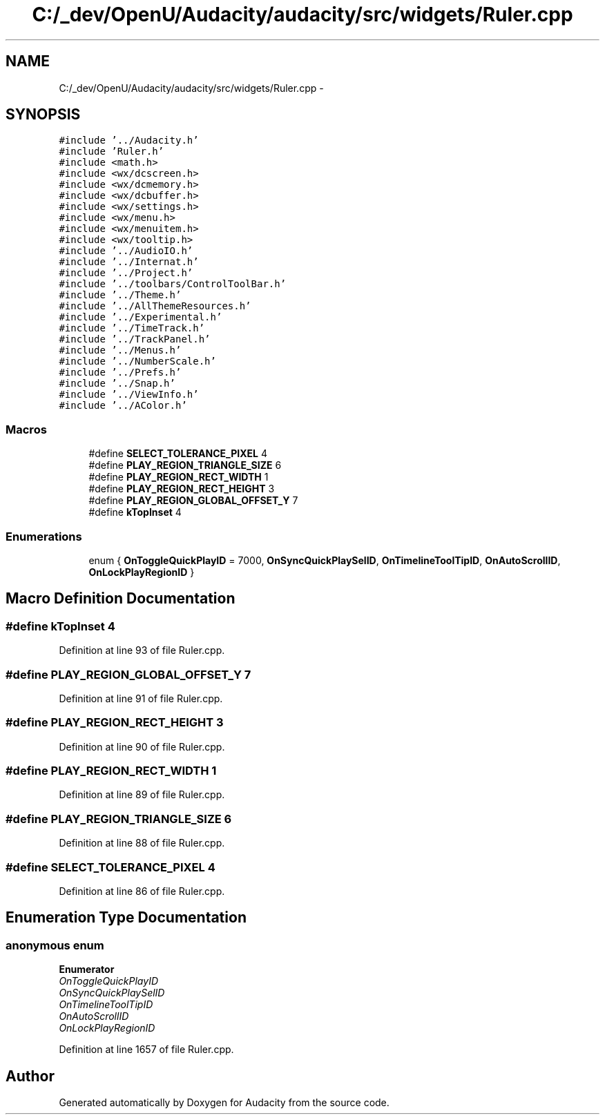 .TH "C:/_dev/OpenU/Audacity/audacity/src/widgets/Ruler.cpp" 3 "Thu Apr 28 2016" "Audacity" \" -*- nroff -*-
.ad l
.nh
.SH NAME
C:/_dev/OpenU/Audacity/audacity/src/widgets/Ruler.cpp \- 
.SH SYNOPSIS
.br
.PP
\fC#include '\&.\&./Audacity\&.h'\fP
.br
\fC#include 'Ruler\&.h'\fP
.br
\fC#include <math\&.h>\fP
.br
\fC#include <wx/dcscreen\&.h>\fP
.br
\fC#include <wx/dcmemory\&.h>\fP
.br
\fC#include <wx/dcbuffer\&.h>\fP
.br
\fC#include <wx/settings\&.h>\fP
.br
\fC#include <wx/menu\&.h>\fP
.br
\fC#include <wx/menuitem\&.h>\fP
.br
\fC#include <wx/tooltip\&.h>\fP
.br
\fC#include '\&.\&./AudioIO\&.h'\fP
.br
\fC#include '\&.\&./Internat\&.h'\fP
.br
\fC#include '\&.\&./Project\&.h'\fP
.br
\fC#include '\&.\&./toolbars/ControlToolBar\&.h'\fP
.br
\fC#include '\&.\&./Theme\&.h'\fP
.br
\fC#include '\&.\&./AllThemeResources\&.h'\fP
.br
\fC#include '\&.\&./Experimental\&.h'\fP
.br
\fC#include '\&.\&./TimeTrack\&.h'\fP
.br
\fC#include '\&.\&./TrackPanel\&.h'\fP
.br
\fC#include '\&.\&./Menus\&.h'\fP
.br
\fC#include '\&.\&./NumberScale\&.h'\fP
.br
\fC#include '\&.\&./Prefs\&.h'\fP
.br
\fC#include '\&.\&./Snap\&.h'\fP
.br
\fC#include '\&.\&./ViewInfo\&.h'\fP
.br
\fC#include '\&.\&./AColor\&.h'\fP
.br

.SS "Macros"

.in +1c
.ti -1c
.RI "#define \fBSELECT_TOLERANCE_PIXEL\fP   4"
.br
.ti -1c
.RI "#define \fBPLAY_REGION_TRIANGLE_SIZE\fP   6"
.br
.ti -1c
.RI "#define \fBPLAY_REGION_RECT_WIDTH\fP   1"
.br
.ti -1c
.RI "#define \fBPLAY_REGION_RECT_HEIGHT\fP   3"
.br
.ti -1c
.RI "#define \fBPLAY_REGION_GLOBAL_OFFSET_Y\fP   7"
.br
.ti -1c
.RI "#define \fBkTopInset\fP   4"
.br
.in -1c
.SS "Enumerations"

.in +1c
.ti -1c
.RI "enum { \fBOnToggleQuickPlayID\fP = 7000, \fBOnSyncQuickPlaySelID\fP, \fBOnTimelineToolTipID\fP, \fBOnAutoScrollID\fP, \fBOnLockPlayRegionID\fP }"
.br
.in -1c
.SH "Macro Definition Documentation"
.PP 
.SS "#define kTopInset   4"

.PP
Definition at line 93 of file Ruler\&.cpp\&.
.SS "#define PLAY_REGION_GLOBAL_OFFSET_Y   7"

.PP
Definition at line 91 of file Ruler\&.cpp\&.
.SS "#define PLAY_REGION_RECT_HEIGHT   3"

.PP
Definition at line 90 of file Ruler\&.cpp\&.
.SS "#define PLAY_REGION_RECT_WIDTH   1"

.PP
Definition at line 89 of file Ruler\&.cpp\&.
.SS "#define PLAY_REGION_TRIANGLE_SIZE   6"

.PP
Definition at line 88 of file Ruler\&.cpp\&.
.SS "#define SELECT_TOLERANCE_PIXEL   4"

.PP
Definition at line 86 of file Ruler\&.cpp\&.
.SH "Enumeration Type Documentation"
.PP 
.SS "anonymous enum"

.PP
\fBEnumerator\fP
.in +1c
.TP
\fB\fIOnToggleQuickPlayID \fP\fP
.TP
\fB\fIOnSyncQuickPlaySelID \fP\fP
.TP
\fB\fIOnTimelineToolTipID \fP\fP
.TP
\fB\fIOnAutoScrollID \fP\fP
.TP
\fB\fIOnLockPlayRegionID \fP\fP
.PP
Definition at line 1657 of file Ruler\&.cpp\&.
.SH "Author"
.PP 
Generated automatically by Doxygen for Audacity from the source code\&.
